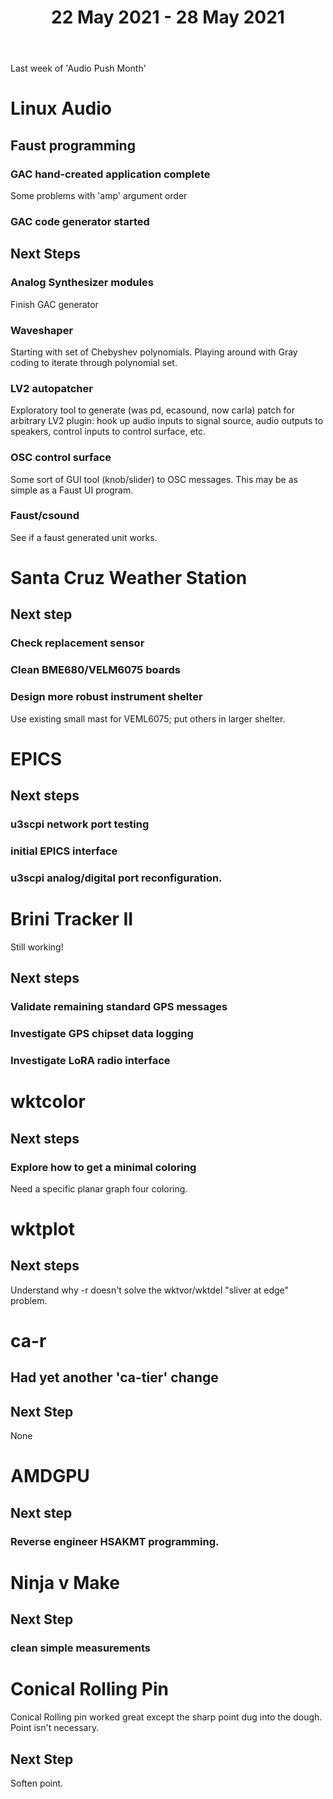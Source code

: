 #+TITLE: 22 May 2021 - 28 May 2021

Last week of 'Audio Push Month'

* Linux Audio

** Faust programming
*** GAC hand-created application complete
    Some problems with 'amp' argument order
*** GAC code generator started
** Next Steps
*** Analog Synthesizer modules
    Finish GAC generator
*** Waveshaper
    Starting with set of Chebyshev polynomials. Playing around with Gray coding
    to iterate through polynomial set.
*** LV2 autopatcher
    Exploratory tool to generate (was pd, ecasound, now carla) patch for arbitrary LV2 plugin:
    hook up audio inputs to signal source, audio outputs to speakers, control inputs to
    control surface, etc.
*** OSC control surface
    Some sort of GUI tool (knob/slider) to OSC messages. This may be
    as simple as a Faust UI program.
*** Faust/csound
    See if a faust generated unit works.
* Santa Cruz Weather Station
** Next step
*** Check replacement sensor
*** Clean BME680/VELM6075 boards
*** Design more robust instrument shelter
    Use existing small mast for VEML6075; put others in larger shelter.

* EPICS
**  Next steps
*** u3scpi network port testing
*** initial EPICS interface
*** u3scpi analog/digital port reconfiguration.

* Brini Tracker II
Still working!
** Next steps
*** Validate remaining standard GPS messages
*** Investigate GPS chipset data logging
*** Investigate LoRA radio interface

* wktcolor
** Next steps
*** Explore how to get a minimal coloring
    Need a specific planar graph four coloring.

* wktplot
** Next steps
   Understand why -r doesn't solve the wktvor/wktdel "sliver at edge" problem.

* ca-r
** Had yet another 'ca-tier' change
** Next Step
None

* AMDGPU
** Next step
*** Reverse engineer HSAKMT programming.

* Ninja v Make
** Next Step
*** clean simple measurements

* Conical Rolling Pin
  Conical Rolling pin worked great except the sharp point dug into the
  dough.  Point isn't necessary.
** Next Step
   Soften point.
